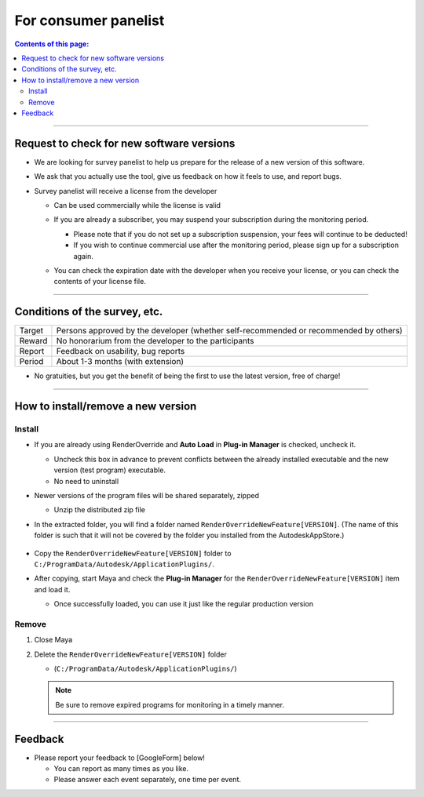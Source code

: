 For consumer panelist
#####################


.. contents:: Contents of this page:
   :depth: 2
   :local:

++++

Request to check for new software versions
******************************************

* We are looking for survey panelist to help us prepare for the release of a new version of this software.
* We ask that you actually use the tool, give us feedback on how it feels to use, and report bugs.
* Survey panelist will receive a license from the developer

  * Can be used commercially while the license is valid
  * If you are already a subscriber, you may suspend your subscription during the monitoring period.

    * Please note that if you do not set up a subscription suspension, your fees will continue to be deducted!
    * If you wish to continue commercial use after the monitoring period, please sign up for a subscription again.

  * You can check the expiration date with the developer when you receive your license, or you can check the contents of your license file.

    .. figure:: ../../_images/_tmp_img.png
       :scale: 50%
       :alt: LicenseDate

++++

Conditions of the survey, etc.
******************************

+--------+---------------------------------------------------------------------------------------+
| Target | Persons approved by the developer (whether self-recommended or recommended by others) |
+--------+---------------------------------------------------------------------------------------+
| Reward | No honorarium from the developer to the participants                                  |
+--------+---------------------------------------------------------------------------------------+
| Report | Feedback on usability, bug reports                                                    |
+--------+---------------------------------------------------------------------------------------+
| Period | About 1-3 months (with extension)                                                     |
+--------+---------------------------------------------------------------------------------------+

* No gratuities, but you get the benefit of being the first to use the latest version, free of charge!

++++

How to install/remove a new version
***********************************

Install
============

* If you are already using RenderOverride and **Auto Load** in **Plug-in Manager** is checked, uncheck it.

  * Uncheck this box in advance to prevent conflicts between the already installed executable and the new version (test program) executable.
  * No need to uninstall

* Newer versions of the program files will be shared separately, zipped

  * Unzip the distributed zip file

* In the extracted folder, you will find a folder named ``RenderOverrideNewFeature[VERSION]``. (The name of this folder is such that it will not be covered by the folder you installed from the AutodeskAppStore.)

  .. figure:: ../../_images/_tmp_img.png
     :scale: 50%
     :alt: PluginManager

* Copy the ``RenderOverrideNewFeature[VERSION]`` folder to ``C:/ProgramData/Autodesk/ApplicationPlugins/``.
* After copying, start Maya and check the **Plug-in Manager** for the ``RenderOverrideNewFeature[VERSION]`` item and load it.

  * Once successfully loaded, you can use it just like the regular production version

  .. figure:: ../../_images/_tmp_img.png
     :scale: 50%
     :alt: PluginManager


Remove
======

1. Close Maya
2. Delete the ``RenderOverrideNewFeature[VERSION]`` folder

   * (``C:/ProgramData/Autodesk/ApplicationPlugins/``)

   .. note::
      Be sure to remove expired programs for monitoring in a timely manner.

++++

Feedback
**************

* Please report your feedback to [GoogleForm] below!

  * You can report as many times as you like.
  * Please answer each event separately, one time per event.

.. raw:: html

   <iframe src="https://docs.google.com/forms/d/e/1FAIpQLScRNiGF8OeBPQQ3PdV2iaIjc74r59tac3zuEOoFzk5ei5_uhA/viewform?embedded=true" width="640" height="1521" frameborder="0" marginheight="0" marginwidth="0">読み込んでいます…</iframe>

